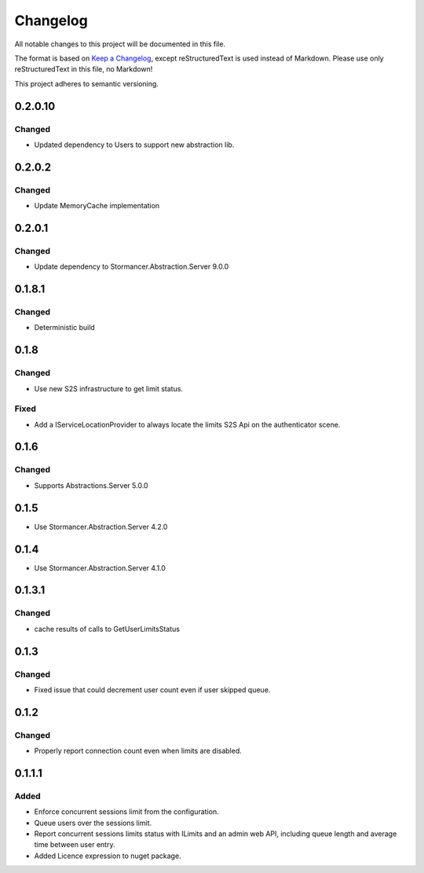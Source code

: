 =========
Changelog
=========

All notable changes to this project will be documented in this file.

The format is based on `Keep a Changelog <https://keepachangelog.com/en/1.0.0/>`_, except reStructuredText is used instead of Markdown.
Please use only reStructuredText in this file, no Markdown!

This project adheres to semantic versioning.


0.2.0.10
----------
Changed
*******
- Updated dependency to Users to support new abstraction lib.


0.2.0.2
----------
Changed
*******
- Update MemoryCache implementation

0.2.0.1
----------
Changed
*******
- Update dependency to Stormancer.Abstraction.Server 9.0.0

0.1.8.1
-------
Changed
*******
- Deterministic build

0.1.8
-----
Changed
*******
- Use new S2S infrastructure to get limit status.
Fixed
*****
- Add a IServiceLocationProvider to always locate the limits S2S Api on the authenticator scene.

0.1.6
-----
Changed
*******
- Supports Abstractions.Server 5.0.0

0.1.5
-----
- Use Stormancer.Abstraction.Server 4.2.0
0.1.4
-----
- Use Stormancer.Abstraction.Server 4.1.0


0.1.3.1
-------
Changed
*******
- cache results of calls to GetUserLimitsStatus

0.1.3
-----
Changed
*******
- Fixed issue that could decrement user count even if user skipped queue.

0.1.2
-----
Changed
*******
- Properly report connection count even when limits are disabled.

0.1.1.1
-------
Added
*****
- Enforce concurrent sessions limit from the configuration.
- Queue users over the sessions limit.
- Report concurrent sessions limits status with ILimits and an admin web API, including queue length and average time between user entry.
- Added Licence expression to nuget package.

